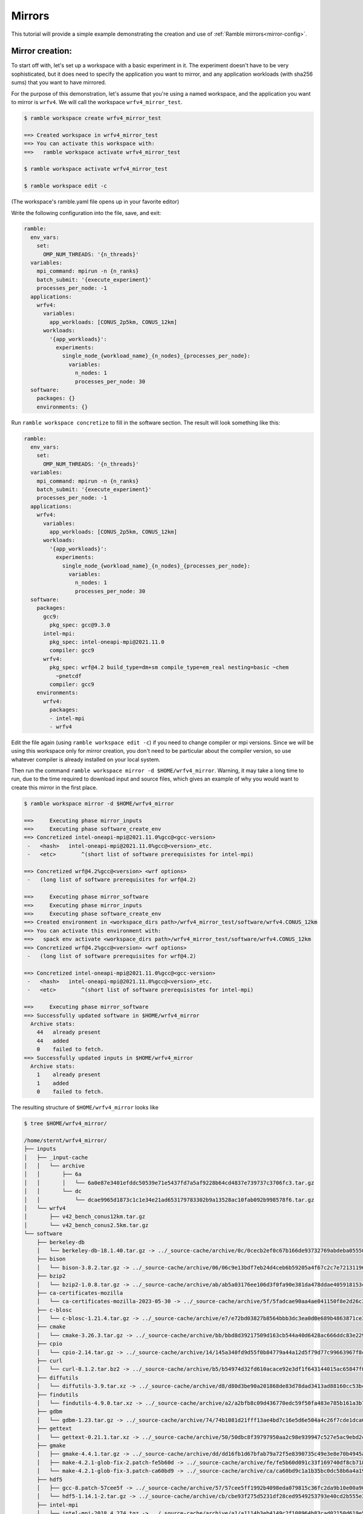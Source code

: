 .. Copyright 2022-2024 The Ramble Authors

   Licensed under the Apache License, Version 2.0 <LICENSE-APACHE or
   https://www.apache.org/licenses/LICENSE-2.0> or the MIT license
   <LICENSE-MIT or https://opensource.org/licenses/MIT>, at your
   option. This file may not be copied, modified, or distributed
   except according to those terms.

.. _Mirrors_tutorial:

=======
Mirrors
=======

This tutorial will provide a simple example demonstrating the creation
and use of :ref:`Ramble mirrors<mirror-config>`.

----------------
Mirror creation:
----------------
To start off with, let's set up a workspace with a basic experiment in it.
The experiment doesn't have to be very sophisticated, but it does need to
specify the application you want to mirror, and any application workloads
(with sha256 sums) that you want to have mirrored.

For the purpose of this demonstration, let's assume that you're using
a named workspace, and the application you want to mirror is ``wrfv4``.
We will call the workspace ``wrfv4_mirror_test``.

.. code-block:: console

    $ ramble workspace create wrfv4_mirror_test

    ==> Created workspace in wrfv4_mirror_test
    ==> You can activate this workspace with:
    ==>   ramble workspace activate wrfv4_mirror_test

    $ ramble workspace activate wrfv4_mirror_test

    $ ramble workspace edit -c

(The workspace's ramble.yaml file opens up in your favorite editor)

Write the following configuration into the file, save, and exit:

.. code-block:: yaml

    ramble:
      env_vars:
        set:
          OMP_NUM_THREADS: '{n_threads}'
      variables:
        mpi_command: mpirun -n {n_ranks}
        batch_submit: '{execute_experiment}'
        processes_per_node: -1
      applications:
        wrfv4:
          variables:
            app_workloads: [CONUS_2p5km, CONUS_12km]
          workloads:
            '{app_workloads}':
              experiments:
                single_node_{workload_name}_{n_nodes}_{processes_per_node}:
                  variables:
                    n_nodes: 1
                    processes_per_node: 30
      software:
        packages: {}
        environments: {}

Run ``ramble workspace concretize`` to fill in the software section. The result
will look something like this:

.. code-block:: yaml

    ramble:
      env_vars:
        set:
          OMP_NUM_THREADS: '{n_threads}'
      variables:
        mpi_command: mpirun -n {n_ranks}
        batch_submit: '{execute_experiment}'
        processes_per_node: -1
      applications:
        wrfv4:
          variables:
            app_workloads: [CONUS_2p5km, CONUS_12km]
          workloads:
            '{app_workloads}':
              experiments:
                single_node_{workload_name}_{n_nodes}_{processes_per_node}:
                  variables:
                    n_nodes: 1
                    processes_per_node: 30
      software:
        packages:
          gcc9:
            pkg_spec: gcc@9.3.0
          intel-mpi:
            pkg_spec: intel-oneapi-mpi@2021.11.0
            compiler: gcc9
          wrfv4:
            pkg_spec: wrf@4.2 build_type=dm+sm compile_type=em_real nesting=basic ~chem
              ~pnetcdf
            compiler: gcc9
        environments:
          wrfv4:
            packages:
            - intel-mpi
            - wrfv4

Edit the file again (using ``ramble workspace edit -c``) if you need to
change compiler or mpi versions. Since we will be using this workspace only
for mirror creation, you don't need to be particular about the compiler version,
so use whatever compiler is already installed on your local system.

Then run the command ``ramble workspace mirror -d $HOME/wrfv4_mirror``. Warning,
it may take a long time to run, due to the time required to download input and
source files, which gives an example of why you would want to create
this mirror in the first place.

.. code-block:: console

    $ ramble workspace mirror -d $HOME/wrfv4_mirror

    ==>     Executing phase mirror_inputs
    ==>     Executing phase software_create_env
    ==> Concretized intel-oneapi-mpi@2021.11.0%gcc@<gcc-version>
     -   <hash>   intel-oneapi-mpi@2021.11.0%gcc@<version>_etc.
     -   <etc>        ^(short list of software prerequisistes for intel-mpi)

    ==> Concretized wrf@4.2%gcc@<version> <wrf options>
     -   (long list of software prerequisites for wrf@4.2)

    ==>     Executing phase mirror_software
    ==>     Executing phase mirror_inputs
    ==>     Executing phase software_create_env
    ==> Created environment in <workspace_dirs path>/wrfv4_mirror_test/software/wrfv4.CONUS_12km
    ==> You can activate this environment with:
    ==>   spack env activate <workspace_dirs path>/wrfv4_mirror_test/software/wrfv4.CONUS_12km
    ==> Concretized wrf@4.2%gcc@<version> <wrf options>
     -   (long list of software prerequisites for wrf@4.2)

    ==> Concretized intel-oneapi-mpi@2021.11.0%gcc@<gcc-version>
     -   <hash>   intel-oneapi-mpi@2021.11.0%gcc@<version>_etc.
     -   <etc>        ^(short list of software prerequisistes for intel-mpi)

    ==>     Executing phase mirror_software
    ==> Successfully updated software in $HOME/wrfv4_mirror
      Archive stats:
        44   already present
        44   added
        0    failed to fetch.
    ==> Successfully updated inputs in $HOME/wrfv4_mirror
      Archive stats:
        1    already present
        1    added
        0    failed to fetch.

The resulting structure of ``$HOME/wrfv4_mirror`` looks like

.. code-block:: console

    $ tree $HOME/wrfv4_mirror/
    
    /home/sternt/wrfv4_mirror/
    ├── inputs
    │   ├── _input-cache
    │   │   └── archive
    │   │       ├── 6a
    │   │       │   └── 6a0e87e3401efddc50539e71e5437fd7a5af9228b64cd4837e739737c3706fc3.tar.gz
    │   │       └── dc
    │   │           └── dcae9965d1873c1c1e34e21ad653179783302b9a13528ac10fab092b998578f6.tar.gz
    │   └── wrfv4
    │       ├── v42_bench_conus12km.tar.gz
    │       └── v42_bench_conus2.5km.tar.gz
    └── software
        ├── berkeley-db
        │   └── berkeley-db-18.1.40.tar.gz -> ../_source-cache/archive/0c/0cecb2ef0c67b166de93732769abdeba0555086d51de1090df325e18ee8da9c8.tar.gz
        ├── bison
        │   └── bison-3.8.2.tar.gz -> ../_source-cache/archive/06/06c9e13bdf7eb24d4ceb6b59205a4f67c2c7e7213119644430fe82fbd14a0abb.tar.gz
        ├── bzip2
        │   └── bzip2-1.0.8.tar.gz -> ../_source-cache/archive/ab/ab5a03176ee106d3f0fa90e381da478ddae405918153cca248e682cd0c4a2269.tar.gz
        ├── ca-certificates-mozilla
        │   └── ca-certificates-mozilla-2023-05-30 -> ../_source-cache/archive/5f/5fadcae90aa4ae041150f8e2d26c37d980522cdb49f923fc1e1b5eb8d74e71ad
        ├── c-blosc
        │   └── c-blosc-1.21.4.tar.gz -> ../_source-cache/archive/e7/e72bd03827b8564bbb3dc3ea0d0e689b4863871ce3861d946f2efd7a186ecf3e.tar.gz
        ├── cmake
        │   └── cmake-3.26.3.tar.gz -> ../_source-cache/archive/bb/bbd8d39217509d163cb544a40d6428ac666ddc83e22905d3e52c925781f0f659.tar.gz
        ├── cpio
        │   └── cpio-2.14.tar.gz -> ../_source-cache/archive/14/145a340fd9d55f0b84779a44a12d5f79d77c99663967f8cfa168d7905ca52454.tar.gz
        ├── curl
        │   └── curl-8.1.2.tar.bz2 -> ../_source-cache/archive/b5/b54974d32fd610acace92e3df1f643144015ac65847f0a041fdc17db6f43f243.tar.bz2
        ├── diffutils
        │   └── diffutils-3.9.tar.xz -> ../_source-cache/archive/d8/d80d3be90a201868de83d78dad3413ad88160cc53bcc36eb9eaf7c20dbf023f1.tar.xz
        ├── findutils
        │   └── findutils-4.9.0.tar.xz -> ../_source-cache/archive/a2/a2bfb8c09d436770edc59f50fa483e785b161a3b7b9d547573cb08065fd462fe.tar.xz
        ├── gdbm
        │   └── gdbm-1.23.tar.gz -> ../_source-cache/archive/74/74b1081d21fff13ae4bd7c16e5d6e504a4c26f7cde1dca0d963a484174bbcacd.tar.gz
        ├── gettext
        │   └── gettext-0.21.1.tar.xz -> ../_source-cache/archive/50/50dbc8f39797950aa2c98e939947c527e5ac9ebd2c1b99dd7b06ba33a6767ae6.tar.xz
        ├── gmake
        │   ├── gmake-4.4.1.tar.gz -> ../_source-cache/archive/dd/dd16fb1d67bfab79a72f5e8390735c49e3e8e70b4945a15ab1f81ddb78658fb3.tar.gz
        │   ├── make-4.2.1-glob-fix-2.patch-fe5b60d -> ../_source-cache/archive/fe/fe5b60d091c33f169740df8cb718bf4259f84528b42435194ffe0dd5b79cd125
        │   └── make-4.2.1-glob-fix-3.patch-ca60bd9 -> ../_source-cache/archive/ca/ca60bd9c1a1b35bc0dc58b6a4a19d5c2651f7a94a4b22b2c5ea001a1ca7a8a7f
        ├── hdf5
        │   ├── gcc-8.patch-57cee5f -> ../_source-cache/archive/57/57cee5ff1992b4098eda079815c36fc2da9b10e00a9056df054f2384c4fc7523
        │   └── hdf5-1.14.1-2.tar.gz -> ../_source-cache/archive/cb/cbe93f275d5231df28ced9549253793e40cd2b555e3d288df09d7b89a9967b07.tar.gz
        ├── intel-mpi
        │   └── intel-mpi-2018.4.274.tgz -> ../_source-cache/archive/a1/a1114b3eb4149c2f108964b83cad02150d619e50032059d119ac4ffc9d5dd8e0.tgz
        ├── jasper
        │   └── jasper-3.0.3.tar.gz -> ../_source-cache/archive/1b/1b324f7746681f6d24d06fcf163cf3b8ae7ac320adc776c3d611b2b62c31b65f.tar.gz
        ├── krb5
        │   └── krb5-1.20.1.tar.gz -> ../_source-cache/archive/70/704aed49b19eb5a7178b34b2873620ec299db08752d6a8574f95d41879ab8851.tar.gz
        ├── libaec
        │   └── libaec-1.0.6.tar.gz -> ../_source-cache/archive/ab/abab8c237d85c982bb4d6bde9b03c1f3d611dcacbd58bca55afac2496d61d4be.tar.gz
        ├── libiconv
        │   └── libiconv-1.17.tar.gz -> ../_source-cache/archive/8f/8f74213b56238c85a50a5329f77e06198771e70dd9a739779f4c02f65d971313.tar.gz
        ├── libjpeg-turbo
        │   └── libjpeg-turbo-2.1.5.tar.gz -> ../_source-cache/archive/25/254f3642b04e309fee775123133c6464181addc150499561020312ec61c1bf7c.tar.gz
        ├── libpng
        │   └── libpng-1.6.39.tar.xz -> ../_source-cache/archive/1f/1f4696ce70b4ee5f85f1e1623dc1229b210029fa4b7aee573df3e2ba7b036937.tar.xz
        ├── libsigsegv
        │   └── libsigsegv-2.14.tar.gz -> ../_source-cache/archive/cd/cdac3941803364cf81a908499beb79c200ead60b6b5b40cad124fd1e06caa295.tar.gz
        ├── libtirpc
        │   └── libtirpc-1.2.6.tar.bz2 -> ../_source-cache/archive/42/4278e9a5181d5af9cd7885322fdecebc444f9a3da87c526e7d47f7a12a37d1cc.tar.bz2
        ├── libtool
        │   └── libtool-2.4.7.tar.gz -> ../_source-cache/archive/04/04e96c2404ea70c590c546eba4202a4e12722c640016c12b9b2f1ce3d481e9a8.tar.gz
        ├── libxml2
        │   ├── c9925454fd384a17c8c03d358c6778a552e9287b.patch-3e06d42 -> ../_source-cache/archive/3e/3e06d42596b105839648070a5921157fe284b932289ffdbfa304ddc3457e5637
        │   ├── libxml2-2.10.3.tar.xz -> ../_source-cache/archive/5d/5d2cc3d78bec3dbe212a9d7fa629ada25a7da928af432c93060ff5c17ee28a9c.tar.xz
        │   └── xmlts-2.10.3.tar.gz -> ../_source-cache/archive/96/96151685cec997e1f9f3387e3626d61e6284d4d6e66e0e440c209286c03e9cc7.tar.gz
        ├── lz4
        │   └── lz4-1.9.4.tar.gz -> ../_source-cache/archive/0b/0b0e3aa07c8c063ddf40b082bdf7e37a1562bda40a0ff5272957f3e987e0e54b.tar.gz
        ├── m4
        │   ├── m4-1.4.18-glibc-change-work-around.patch-fc9b616 -> ../_source-cache/archive/fc/fc9b61654a3ba1a8d6cd78ce087e7c96366c290bc8d2c299f09828d793b853c8
        │   └── m4-1.4.19.tar.gz -> ../_source-cache/archive/3b/3be4a26d825ffdfda52a56fc43246456989a3630093cced3fbddf4771ee58a70.tar.gz
        ├── nasm
        │   ├── 0001-Remove-invalid-pure_func-qualifiers.patch-ac9f315 -> ../_source-cache/archive/ac/ac9f315d204afa6b99ceefa1fe46d4eed2b8a23c7315d32d33c0f378d930e950
        │   └── nasm-2.15.05.tar.gz -> ../_source-cache/archive/91/9182a118244b058651c576baa9d0366ee05983c4d4ae1d9ddd3236a9f2304997.tar.gz
        ├── ncurses
        │   └── ncurses-6.4.tar.gz -> ../_source-cache/archive/69/6931283d9ac87c5073f30b6290c4c75f21632bb4fc3603ac8100812bed248159.tar.gz
        ├── netcdf-c
        │   ├── 00a722b253bae186bba403d0f92ff1eba719591f.patch?full_index=1-25b83de -> ../_source-cache/archive/25/25b83de1e081f020efa9e21c94c595220849f78c125ad43d8015631d453dfcb9
        │   ├── 1505.patch?full_index=1-495b3e5 -> ../_source-cache/archive/49/495b3e5beb7f074625bcec2ca76aebd339e42719e9c5ccbedbdcc4ffb81a7450
        │   ├── 1508.patch?full_index=1-19e7f31 -> ../_source-cache/archive/19/19e7f31b96536928621b1c29bb6d1a57bcb7aa672cea8719acf9ac934cdd2a3e
        │   ├── 386e2695286702156eba27ab7c68816efb192230.patch?full_index=1-cb928a9 -> ../_source-cache/archive/cb/cb928a91f87c1615a0788f95b95d7a2e3df91dc16822f8b8a34a85d4e926c0de
        │   ├── a7ea050ebb3c412a99cc352859d5176a9b5ef986.patch?full_index=1-38d34de -> ../_source-cache/archive/38/38d34de38bad99737d3308867071196f20a3fb39b936de7bfcfbc85eb0c7ef54
        │   ├── cfe6231aa6b018062b443cbe2fd9073f15283344.patch?full_index=1-4e10547 -> ../_source-cache/archive/4e/4e105472de95a1bb5d8b0b910d6935ce9152777d4fe18b678b58347fa0122abc
        │   ├── f8904d5a1d89420dde0f9d2c0e051ba08d08e086.patch?full_index=1-0161eb8 -> ../_source-cache/archive/01/0161eb870fdfaf61be9d70132c9447a537320342366362e76b8460c823bf95ca
        │   └── netcdf-c-4.9.2.tar.gz -> ../_source-cache/archive/bc/bc104d101278c68b303359b3dc4192f81592ae8640f1aee486921138f7f88cb7.tar.gz
        ├── netcdf-fortran
        │   └── netcdf-fortran-4.6.0.tar.gz -> ../_source-cache/archive/19/198bff6534cc85a121adc9e12f1c4bc53406c403bda331775a1291509e7b2f23.tar.gz
        ├── openssl
        │   ├── f9e578e720bb35228948564192adbe3bc503d5fb.patch?full_index=1-3fdcf2d -> ../_source-cache/archive/3f/3fdcf2d1e47c34f3a012f23306322c5a35cad55b180c9b6fb34537b55884645c
        │   └── openssl-3.1.1.tar.gz -> ../_source-cache/archive/b3/b3aa61334233b852b63ddb048df181177c2c659eb9d4376008118f9c08d07674.tar.gz
        ├── perl
        │   ├── 0001-Fix-Time-Local-tests.patch-8cf4302 -> ../_source-cache/archive/8c/8cf4302ca8b480c60ccdcaa29ec53d9d50a71d4baf469ac8c6fca00ca31e58a2
        │   ├── cpanm-5.38.0.tar.gz -> ../_source-cache/archive/9d/9da50e155df72bce55cb69f51f1dbb4b62d23740fb99f6178bb27f22ebdf8a46.tar.gz
        │   ├── perl5162-timelocal-y2020.patch-3bbd7d6 -> ../_source-cache/archive/3b/3bbd7d6f9933d80b9571533867b444c6f8f5a1ba0575bfba1fba4db9d885a71a
        │   ├── perl-5.26.1-guard_old_libcrypt_fix.patch-0eac10e -> ../_source-cache/archive/0e/0eac10ed90aeb0459ad8851f88081d439a4e41978e586ec743069e8b059370ac
        │   └── perl-5.38.0.tar.gz -> ../_source-cache/archive/21/213ef58089d2f2c972ea353517dc60ec3656f050dcc027666e118b508423e517.tar.gz
        ├── pigz
        │   └── pigz-2.7.tar.gz -> ../_source-cache/archive/d2/d2045087dae5e9482158f1f1c0f21c7d3de6f7cdc7cc5848bdabda544e69aa58.tar.gz
        ├── pkgconf
        │   └── pkgconf-1.9.5.tar.xz -> ../_source-cache/archive/1a/1ac1656debb27497563036f7bffc281490f83f9b8457c0d60bcfb638fb6b6171.tar.xz
        ├── readline
        │   ├── readline63-001-1a79bbb -> ../_source-cache/archive/1a/1a79bbb6eaee750e0d6f7f3d059b30a45fc54e8e388a8e05e9c3ae598590146f
        │   ├── readline63-002-39e304c -> ../_source-cache/archive/39/39e304c7a526888f9e112e733848215736fb7b9d540729b9e31f3347b7a1e0a5
        │   ├── readline63-003-ec41bdd -> ../_source-cache/archive/ec/ec41bdd8b00fd884e847708513df41d51b1243cecb680189e31b7173d01ca52f
        │   ├── readline63-004-4547b90 -> ../_source-cache/archive/45/4547b906fb2570866c21887807de5dee19838a60a1afb66385b272155e4355cc
        │   ├── readline63-005-877788f -> ../_source-cache/archive/87/877788f9228d1a9907a4bcfe3d6dd0439c08d728949458b41208d9bf9060274b
        │   ├── readline63-006-5c237ab -> ../_source-cache/archive/5c/5c237ab3c6c97c23cf52b2a118adc265b7fb411b57c93a5f7c221d50fafbe556
        │   ├── readline63-007-4d79b5a -> ../_source-cache/archive/4d/4d79b5a2adec3c2e8114cbd3d63c1771f7c6cf64035368624903d257014f5bea
        │   ├── readline63-008-3bc093c -> ../_source-cache/archive/3b/3bc093cf526ceac23eb80256b0ec87fa1735540d659742107b6284d635c43787
        │   ├── readline70-001-9ac1b3a -> ../_source-cache/archive/9a/9ac1b3ac2ec7b1bf0709af047f2d7d2a34ccde353684e57c6b47ebca77d7a376
        │   ├── readline70-002-8747c92 -> ../_source-cache/archive/87/8747c92c35d5db32eae99af66f17b384abaca961653e185677f9c9a571ed2d58
        │   ├── readline70-003-9e43aa9 -> ../_source-cache/archive/9e/9e43aa93378c7e9f7001d8174b1beb948deefa6799b6f581673f465b7d9d4780
        │   ├── readline70-004-f925683 -> ../_source-cache/archive/f9/f925683429f20973c552bff6702c74c58c2a38ff6e5cf305a8e847119c5a6b64
        │   ├── readline70-005-ca159c8 -> ../_source-cache/archive/ca/ca159c83706541c6bbe39129a33d63bbd76ac594303f67e4d35678711c51b753
        │   ├── readline80-001-d8e5e98 -> ../_source-cache/archive/d8/d8e5e98933cf5756f862243c0601cb69d3667bb33f2c7b751fe4e40b2c3fd069
        │   ├── readline80-002-36b0feb -> ../_source-cache/archive/36/36b0febff1e560091ae7476026921f31b6d1dd4c918dcb7b741aa2dad1aec8f7
        │   ├── readline80-003-94ddb22 -> ../_source-cache/archive/94/94ddb2210b71eb5389c7756865d60e343666dfb722c85892f8226b26bb3eeaef
        │   ├── readline80-004-b1aa3d2 -> ../_source-cache/archive/b1/b1aa3d2a40eee2dea9708229740742e649c32bb8db13535ea78f8ac15377394c
        │   ├── readline81-001-682a465 -> ../_source-cache/archive/68/682a465a68633650565c43d59f0b8cdf149c13a874682d3c20cb4af6709b9144
        │   ├── readline81-002-e55be05 -> ../_source-cache/archive/e5/e55be055a68cb0719b0ccb5edc9a74edcc1d1f689e8a501525b3bc5ebad325dc
        │   ├── readline82-001-bbf97f1 -> ../_source-cache/archive/bb/bbf97f1ec40a929edab5aa81998c1e2ef435436c597754916e6a5868f273aff7
        │   └── readline-8.2.tar.gz -> ../_source-cache/archive/3f/3feb7171f16a84ee82ca18a36d7b9be109a52c04f492a053331d7d1095007c35.tar.gz
        ├── snappy
        │   └── snappy-1.1.10.tar.gz -> ../_source-cache/archive/49/49d831bffcc5f3d01482340fe5af59852ca2fe76c3e05df0e67203ebbe0f1d90.tar.gz
        ├── _source-cache
        │   └── archive
        │       ├── 01
        │       │   └── 0161eb870fdfaf61be9d70132c9447a537320342366362e76b8460c823bf95ca
        │       ├── 03
        │       │   └── 03d908cf5768cfe6b7ad588c921c6ed21acabfb2b79b788d1330453507647aed.tar.gz
        │       ├── 04
        │       │   └── 04e96c2404ea70c590c546eba4202a4e12722c640016c12b9b2f1ce3d481e9a8.tar.gz
        │       ├── 06
        │       │   └── 06c9e13bdf7eb24d4ceb6b59205a4f67c2c7e7213119644430fe82fbd14a0abb.tar.gz
        │       ├── 0b
        │       │   └── 0b0e3aa07c8c063ddf40b082bdf7e37a1562bda40a0ff5272957f3e987e0e54b.tar.gz
        │       ├── 0c
        │       │   └── 0cecb2ef0c67b166de93732769abdeba0555086d51de1090df325e18ee8da9c8.tar.gz
        │       ├── 0e
        │       │   └── 0eac10ed90aeb0459ad8851f88081d439a4e41978e586ec743069e8b059370ac
        │       ├── 14
        │       │   └── 145a340fd9d55f0b84779a44a12d5f79d77c99663967f8cfa168d7905ca52454.tar.gz
        │       ├── 19
        │       │   ├── 198bff6534cc85a121adc9e12f1c4bc53406c403bda331775a1291509e7b2f23.tar.gz
        │       │   └── 19e7f31b96536928621b1c29bb6d1a57bcb7aa672cea8719acf9ac934cdd2a3e
        │       ├── 1a
        │       │   ├── 1a79bbb6eaee750e0d6f7f3d059b30a45fc54e8e388a8e05e9c3ae598590146f
        │       │   └── 1ac1656debb27497563036f7bffc281490f83f9b8457c0d60bcfb638fb6b6171.tar.xz
        │       ├── 1b
        │       │   └── 1b324f7746681f6d24d06fcf163cf3b8ae7ac320adc776c3d611b2b62c31b65f.tar.gz
        │       ├── 1c
        │       │   └── 1ce97f4fd09e440bdf00f67711b1c50439ac27595ea6796efbfb32e0b9a1f3e4
        │       ├── 1f
        │       │   └── 1f4696ce70b4ee5f85f1e1623dc1229b210029fa4b7aee573df3e2ba7b036937.tar.xz
        │       ├── 21
        │       │   └── 213ef58089d2f2c972ea353517dc60ec3656f050dcc027666e118b508423e517.tar.gz
        │       ├── 25
        │       │   ├── 254f3642b04e309fee775123133c6464181addc150499561020312ec61c1bf7c.tar.gz
        │       │   └── 25b83de1e081f020efa9e21c94c595220849f78c125ad43d8015631d453dfcb9
        │       ├── 27
        │       │   └── 27c7268f6c84b884d21e4afad0bab8554b06961cf4d6bfd7d0f5a457dcfdffb1
        │       ├── 33
        │       │   └── 333e111ed39f7452f904590b47b996812590b8818f1c51ad68407dc05a1b18b0
        │       ├── 36
        │       │   └── 36b0febff1e560091ae7476026921f31b6d1dd4c918dcb7b741aa2dad1aec8f7
        │       ├── 38
        │       │   └── 38d34de38bad99737d3308867071196f20a3fb39b936de7bfcfbc85eb0c7ef54
        │       ├── 39
        │       │   ├── 392615011adb7afeb0010152409a37b150f03dbde5b534503e9cd7363b742a19
        │       │   └── 39e304c7a526888f9e112e733848215736fb7b9d540729b9e31f3347b7a1e0a5
        │       ├── 3a
        │       │   └── 3a4e60fe56a450632140c48acbf14d22850c1d72835bf441e3f8514d6c617a9f
        │       ├── 3b
        │       │   ├── 3bbd7d6f9933d80b9571533867b444c6f8f5a1ba0575bfba1fba4db9d885a71a
        │       │   ├── 3bc093cf526ceac23eb80256b0ec87fa1735540d659742107b6284d635c43787
        │       │   └── 3be4a26d825ffdfda52a56fc43246456989a3630093cced3fbddf4771ee58a70.tar.gz
        │       ├── 3e
        │       │   └── 3e06d42596b105839648070a5921157fe284b932289ffdbfa304ddc3457e5637
        │       ├── 3f
        │       │   ├── 3fdcf2d1e47c34f3a012f23306322c5a35cad55b180c9b6fb34537b55884645c
        │       │   └── 3feb7171f16a84ee82ca18a36d7b9be109a52c04f492a053331d7d1095007c35.tar.gz
        │       ├── 42
        │       │   └── 4278e9a5181d5af9cd7885322fdecebc444f9a3da87c526e7d47f7a12a37d1cc.tar.bz2
        │       ├── 45
        │       │   └── 4547b906fb2570866c21887807de5dee19838a60a1afb66385b272155e4355cc
        │       ├── 49
        │       │   ├── 495b3e5beb7f074625bcec2ca76aebd339e42719e9c5ccbedbdcc4ffb81a7450
        │       │   └── 49d831bffcc5f3d01482340fe5af59852ca2fe76c3e05df0e67203ebbe0f1d90.tar.gz
        │       ├── 4d
        │       │   └── 4d79b5a2adec3c2e8114cbd3d63c1771f7c6cf64035368624903d257014f5bea
        │       ├── 4e
        │       │   └── 4e105472de95a1bb5d8b0b910d6935ce9152777d4fe18b678b58347fa0122abc
        │       ├── 50
        │       │   └── 50dbc8f39797950aa2c98e939947c527e5ac9ebd2c1b99dd7b06ba33a6767ae6.tar.xz
        │       ├── 57
        │       │   ├── 57c7a9b0d94dd41e4276b57b0a4a89d91303d36180c1068b9e3ab8f6149b18dd
        │       │   └── 57cee5ff1992b4098eda079815c36fc2da9b10e00a9056df054f2384c4fc7523
        │       ├── 5c
        │       │   └── 5c237ab3c6c97c23cf52b2a118adc265b7fb411b57c93a5f7c221d50fafbe556
        │       ├── 5d
        │       │   └── 5d2cc3d78bec3dbe212a9d7fa629ada25a7da928af432c93060ff5c17ee28a9c.tar.xz
        │       ├── 5f
        │       │   └── 5fadcae90aa4ae041150f8e2d26c37d980522cdb49f923fc1e1b5eb8d74e71ad
        │       ├── 60
        │       │   └── 60be2c504bd8f1fa6e424b1956495d7e7ced52a2ac94db5fd27f4b6bfc8f74f0.tar.gz
        │       ├── 68
        │       │   └── 682a465a68633650565c43d59f0b8cdf149c13a874682d3c20cb4af6709b9144
        │       ├── 69
        │       │   └── 6931283d9ac87c5073f30b6290c4c75f21632bb4fc3603ac8100812bed248159.tar.gz
        │       ├── 70
        │       │   └── 704aed49b19eb5a7178b34b2873620ec299db08752d6a8574f95d41879ab8851.tar.gz
        │       ├── 74
        │       │   └── 74b1081d21fff13ae4bd7c16e5d6e504a4c26f7cde1dca0d963a484174bbcacd.tar.gz
        │       ├── 7b
        │       │   └── 7be2968c67c2175cd40b57118d9732eda5fdb0828edaa25baf57cc289da1a9b8.tar.gz
        │       ├── 7e
        │       │   └── 7ee195e4ce4c9eac81920843b4d4d27254bec7b43e0b744f457858a9f156e621
        │       ├── 83
        │       │   └── 837a6a82f815c0905cf7ea4c4ef0112f36396fc8b2138028204000178a1befa5
        │       ├── 87
        │       │   ├── 8747c92c35d5db32eae99af66f17b384abaca961653e185677f9c9a571ed2d58
        │       │   └── 877788f9228d1a9907a4bcfe3d6dd0439c08d728949458b41208d9bf9060274b
        │       ├── 8c
        │       │   └── 8cf4302ca8b480c60ccdcaa29ec53d9d50a71d4baf469ac8c6fca00ca31e58a2
        │       ├── 8f
        │       │   └── 8f74213b56238c85a50a5329f77e06198771e70dd9a739779f4c02f65d971313.tar.gz
        │       ├── 91
        │       │   └── 9182a118244b058651c576baa9d0366ee05983c4d4ae1d9ddd3236a9f2304997.tar.gz
        │       ├── 94
        │       │   └── 94ddb2210b71eb5389c7756865d60e343666dfb722c85892f8226b26bb3eeaef
        │       ├── 96
        │       │   └── 96151685cec997e1f9f3387e3626d61e6284d4d6e66e0e440c209286c03e9cc7.tar.gz
        │       ├── 98
        │       │   └── 98e9c3d949d1b924e28e01eccb7deed865eefebf25c2f21c702e5cd5b63b85e1.tar.gz
        │       ├── 9a
        │       │   └── 9ac1b3ac2ec7b1bf0709af047f2d7d2a34ccde353684e57c6b47ebca77d7a376
        │       ├── 9d
        │       │   └── 9da50e155df72bce55cb69f51f1dbb4b62d23740fb99f6178bb27f22ebdf8a46.tar.gz
        │       ├── 9e
        │       │   └── 9e43aa93378c7e9f7001d8174b1beb948deefa6799b6f581673f465b7d9d4780
        │       ├── a1
        │       │   └── a1114b3eb4149c2f108964b83cad02150d619e50032059d119ac4ffc9d5dd8e0.tgz
        │       ├── a2
        │       │   └── a2bfb8c09d436770edc59f50fa483e785b161a3b7b9d547573cb08065fd462fe.tar.xz
        │       ├── ab
        │       │   ├── ab5a03176ee106d3f0fa90e381da478ddae405918153cca248e682cd0c4a2269.tar.gz
        │       │   └── abab8c237d85c982bb4d6bde9b03c1f3d611dcacbd58bca55afac2496d61d4be.tar.gz
        │       ├── ac
        │       │   └── ac9f315d204afa6b99ceefa1fe46d4eed2b8a23c7315d32d33c0f378d930e950
        │       ├── b1
        │       │   └── b1aa3d2a40eee2dea9708229740742e649c32bb8db13535ea78f8ac15377394c
        │       ├── b3
        │       │   ├── b3a24de97a8fdbc835b9833169501030b8977031bcb54b3b3ac13740f846ab30.tar.gz
        │       │   └── b3aa61334233b852b63ddb048df181177c2c659eb9d4376008118f9c08d07674.tar.gz
        │       ├── b4
        │       │   └── b4e7428ac6c2918beacc1b73f33e784ac520ef981d87e98285610b1bfa299d7b
        │       ├── b5
        │       │   └── b54974d32fd610acace92e3df1f643144015ac65847f0a041fdc17db6f43f243.tar.bz2
        │       ├── bb
        │       │   ├── bbd8d39217509d163cb544a40d6428ac666ddc83e22905d3e52c925781f0f659.tar.gz
        │       │   └── bbf97f1ec40a929edab5aa81998c1e2ef435436c597754916e6a5868f273aff7
        │       ├── bc
        │       │   └── bc104d101278c68b303359b3dc4192f81592ae8640f1aee486921138f7f88cb7.tar.gz
        │       ├── c5
        │       │   ├── c5162c23a132b377132924f8f1545313861c6cee5a627e9ebbdcf7b7b9d5726f
        │       │   └── c522c4733720df9a18237c06d8ab6199fa9674d78375b644aec7017cb38af9c5
        │       ├── ca
        │       │   ├── ca159c83706541c6bbe39129a33d63bbd76ac594303f67e4d35678711c51b753
        │       │   └── ca60bd9c1a1b35bc0dc58b6a4a19d5c2651f7a94a4b22b2c5ea001a1ca7a8a7f
        │       ├── cb
        │       │   ├── cb928a91f87c1615a0788f95b95d7a2e3df91dc16822f8b8a34a85d4e926c0de
        │       │   └── cbe93f275d5231df28ced9549253793e40cd2b555e3d288df09d7b89a9967b07.tar.gz
        │       ├── cd
        │       │   └── cdac3941803364cf81a908499beb79c200ead60b6b5b40cad124fd1e06caa295.tar.gz
        │       ├── d1
        │       │   └── d1b54b5c5432faed9791ffde813560e226896a68fc5933d066172bcf3b2eb8bd
        │       ├── d2
        │       │   ├── d2045087dae5e9482158f1f1c0f21c7d3de6f7cdc7cc5848bdabda544e69aa58.tar.gz
        │       │   └── d2358c930d5ab89e5965204dded499591b42a22d0a865e2149b8c0f1446fac34
        │       ├── d8
        │       │   ├── d80d3be90a201868de83d78dad3413ad88160cc53bcc36eb9eaf7c20dbf023f1.tar.xz
        │       │   └── d8e5e98933cf5756f862243c0601cb69d3667bb33f2c7b751fe4e40b2c3fd069
        │       ├── dd
        │       │   ├── dd16fb1d67bfab79a72f5e8390735c49e3e8e70b4945a15ab1f81ddb78658fb3.tar.gz
        │       │   └── dd172acb53867a68012f94c17389401b2f274a1aa5ae8f84cbfb8b7e383ea8d3.tar.bz2
        │       ├── e5
        │       │   └── e55be055a68cb0719b0ccb5edc9a74edcc1d1f689e8a501525b3bc5ebad325dc
        │       ├── e6
        │       │   └── e6c88ffc291c9d4bda4d6bedf3c9be89cb96ce7dc245163e251345221fa77216
        │       ├── e7
        │       │   └── e72bd03827b8564bbb3dc3ea0d0e689b4863871ce3861d946f2efd7a186ecf3e.tar.gz
        │       ├── ec
        │       │   └── ec41bdd8b00fd884e847708513df41d51b1243cecb680189e31b7173d01ca52f
        │       ├── f8
        │       │   ├── f8266916189ebbdfbad5c2c28ac00ed25f07be70f054d9830eb84ba84b3d03ef
        │       │   └── f82a18cf7334e0cbbfdf4ef3aa91ca26d4a372709f114ce0116b3fbb136ffac6
        │       ├── f9
        │       │   ├── f925683429f20973c552bff6702c74c58c2a38ff6e5cf305a8e847119c5a6b64
        │       │   └── f973bd33a7fd8af0002a9b8992216ffc04fdf2927917113e42e58f28b702dc14
        │       ├── fb
        │       │   └── fbacf0c81e62429df3e33bda4cee38756604f18e01d977338e23306a3e3b521e.tar.gz
        │       ├── fc
        │       │   └── fc9b61654a3ba1a8d6cd78ce087e7c96366c290bc8d2c299f09828d793b853c8
        │       └── fe
        │           └── fe5b60d091c33f169740df8cb718bf4259f84528b42435194ffe0dd5b79cd125
        ├── tar
        │   └── tar-1.34.tar.gz -> ../_source-cache/archive/03/03d908cf5768cfe6b7ad588c921c6ed21acabfb2b79b788d1330453507647aed.tar.gz
        ├── tcsh
        │   ├── tcsh-6.20.00-000-add-all-flags-for-gethost-build.patch-f826691 -> ../_source-cache/archive/f8/f8266916189ebbdfbad5c2c28ac00ed25f07be70f054d9830eb84ba84b3d03ef
        │   ├── tcsh-6.20.00-001-delay-arginp-interpreting.patch-57c7a9b -> ../_source-cache/archive/57/57c7a9b0d94dd41e4276b57b0a4a89d91303d36180c1068b9e3ab8f6149b18dd
        │   ├── tcsh-6.20.00-002-type-of-read-in-prompt-confirm.patch-837a6a8 -> ../_source-cache/archive/83/837a6a82f815c0905cf7ea4c4ef0112f36396fc8b2138028204000178a1befa5
        │   ├── tcsh-6.20.00-003-fix-out-of-bounds-read.patch-f973bd3 -> ../_source-cache/archive/f9/f973bd33a7fd8af0002a9b8992216ffc04fdf2927917113e42e58f28b702dc14
        │   ├── tcsh-6.20.00-004-do-not-use-old-pointer-tricks.patch-333e111 -> ../_source-cache/archive/33/333e111ed39f7452f904590b47b996812590b8818f1c51ad68407dc05a1b18b0
        │   ├── tcsh-6.20.00-005-reset-fixes-numbering.patch-d1b54b5 -> ../_source-cache/archive/d1/d1b54b5c5432faed9791ffde813560e226896a68fc5933d066172bcf3b2eb8bd
        │   ├── tcsh-6.20.00-006-cleanup-in-readme-files.patch-b4e7428 -> ../_source-cache/archive/b4/b4e7428ac6c2918beacc1b73f33e784ac520ef981d87e98285610b1bfa299d7b
        │   ├── tcsh-6.20.00-007-look-for-tgetent-in-libtinfo.patch-e6c88ff -> ../_source-cache/archive/e6/e6c88ffc291c9d4bda4d6bedf3c9be89cb96ce7dc245163e251345221fa77216
        │   ├── tcsh-6.20.00-008-guard-ascii-only-reversion.patch-7ee195e -> ../_source-cache/archive/7e/7ee195e4ce4c9eac81920843b4d4d27254bec7b43e0b744f457858a9f156e621
        │   ├── tcsh-6.20.00-009-fix-regexp-for-backlash-quoting-tests.patch-d2358c9 -> ../_source-cache/archive/d2/d2358c930d5ab89e5965204dded499591b42a22d0a865e2149b8c0f1446fac34
        │   ├── tcsh-6.20.00-manpage-memoryuse.patch-3a4e60f -> ../_source-cache/archive/3a/3a4e60fe56a450632140c48acbf14d22850c1d72835bf441e3f8514d6c617a9f
        │   ├── tcsh-6.22.02-avoid-gcc-to-fail.patch-3926150 -> ../_source-cache/archive/39/392615011adb7afeb0010152409a37b150f03dbde5b534503e9cd7363b742a19
        │   └── tcsh-6.24.00.tar.gz -> ../_source-cache/archive/60/60be2c504bd8f1fa6e424b1956495d7e7ced52a2ac94db5fd27f4b6bfc8f74f0.tar.gz
        ├── time
        │   └── time-1.9.tar.gz -> ../_source-cache/archive/fb/fbacf0c81e62429df3e33bda4cee38756604f18e01d977338e23306a3e3b521e.tar.gz
        ├── wrf
        │   ├── 238a7d219b7c8e285db28fe4f0c96ebe5068d91c.patch?full_index=1-27c7268 -> ../_source-cache/archive/27/27c7268f6c84b884d21e4afad0bab8554b06961cf4d6bfd7d0f5a457dcfdffb1
        │   ├── 4a084e03575da65f254917ef5d8eb39074abd3fc.patch-c522c47 -> ../_source-cache/archive/c5/c522c4733720df9a18237c06d8ab6199fa9674d78375b644aec7017cb38af9c5
        │   ├── 6087d9192f7f91967147e50f5bc8b9e49310cf98.patch-f82a18c -> ../_source-cache/archive/f8/f82a18cf7334e0cbbfdf4ef3aa91ca26d4a372709f114ce0116b3fbb136ffac6
        │   ├── 6502d5d9c15f5f9a652dec244cc12434af737c3c.patch?full_index=1-c5162c2 -> ../_source-cache/archive/c5/c5162c23a132b377132924f8f1545313861c6cee5a627e9ebbdcf7b7b9d5726f
        │   ├── 7c6fd575b7a8fe5715b07b38db160e606c302956.patch?full_index=1-1ce97f4 -> ../_source-cache/archive/1c/1ce97f4fd09e440bdf00f67711b1c50439ac27595ea6796efbfb32e0b9a1f3e4
        │   └── wrf-4.2.2.tar.gz -> ../_source-cache/archive/7b/7be2968c67c2175cd40b57118d9732eda5fdb0828edaa25baf57cc289da1a9b8.tar.gz
        ├── xz
        │   └── xz-5.4.1.tar.bz2 -> ../_source-cache/archive/dd/dd172acb53867a68012f94c17389401b2f274a1aa5ae8f84cbfb8b7e383ea8d3.tar.bz2
        ├── zlib
        │   └── zlib-1.2.13.tar.gz -> ../_source-cache/archive/b3/b3a24de97a8fdbc835b9833169501030b8977031bcb54b3b3ac13740f846ab30.tar.gz
        └── zstd
            └── zstd-1.5.5.tar.gz -> ../_source-cache/archive/98/98e9c3d949d1b924e28e01eccb7deed865eefebf25c2f21c702e5cd5b63b85e1.tar.gz

    133 directories, 204 files


-----------
Mirror use:
-----------
Once a mirror has been created locally, follow the directions in :ref:`Mirror use<using-created-mirrors>` to use
the ``inputs`` and ``software`` directories as Ramble input and Spack software mirrors, respectively.

For example, using the  mirror directories we created above,

.. code-block:: console

    $ ramble mirror add --scope=[site,user] $HOME/wrfv4_mirror/inputs

    $ spack mirror add $HOME/wrfv4_mirror/software

To validate that the mirrors were installed correctly, try something like the following,

.. code-block:: console

    $ spack clean -a

    $ ramble clean -a

    $ ramble -d workspace setup --dry-run

and see if files are being retrieved from your mirrors instead of the internet.
